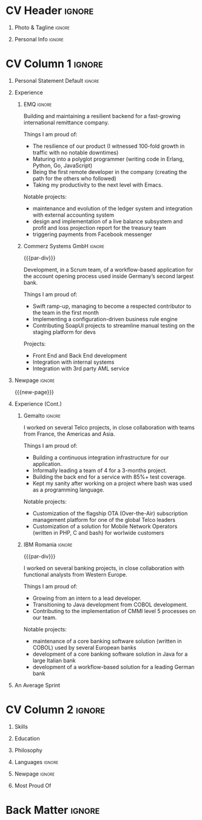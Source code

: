 * Config/Preamble :noexport:
** LaTeX Config
#+BEGIN_SRC emacs-lisp :exports none  :results none :eval always
(setq org-latex-logfiles-extensions (quote ("lof" "lot" "tex~" "aux" "idx" "log" "out" "toc" "nav" "snm" "vrb" "dvi" "fdb_latexmk" "blg" "brf" "fls" "entoc" "ps" "spl" "bbl" "xmpi" "run.xml" "bcf")))
(add-to-list 'org-latex-classes
             '("altacv" "\\documentclass[10pt,a4paper,ragged2e,withhyper]{altacv}

% Change the page layout if you need to
\\geometry{left=1.25cm,right=1.25cm,top=1.5cm,bottom=1.5cm,columnsep=1.2cm}

% Use roboto and lato for fonts
\\renewcommand{\\familydefault}{\\sfdefault}

% Change the colours if you want to
\\definecolor{SlateGrey}{HTML}{2E2E2E}
\\definecolor{LightGrey}{HTML}{666666}
\\definecolor{DarkPastelRed}{HTML}{450808}
\\definecolor{PastelRed}{HTML}{8F0D0D}
\\definecolor{GoldenEarth}{HTML}{E7D192}
\\colorlet{name}{black}
\\colorlet{tagline}{PastelRed}
\\colorlet{heading}{DarkPastelRed}
\\colorlet{headingrule}{GoldenEarth}
\\colorlet{subheading}{PastelRed}
\\colorlet{accent}{PastelRed}
\\colorlet{emphasis}{SlateGrey}
\\colorlet{body}{LightGrey}

% Change some fonts, if necessary
\\renewcommand{\\namefont}{\\Huge\\rmfamily\\bfseries}
\\renewcommand{\\personalinfofont}{\\footnotesize}
\\renewcommand{\\cvsectionfont}{\\LARGE\\rmfamily\\bfseries}
\\renewcommand{\\cvsubsectionfont}{\\large\\bfseries}

% Change the bullets for itemize and rating marker
% for \cvskill if you want to
\\renewcommand{\\itemmarker}{{\\small\\textbullet}}
\\renewcommand{\\ratingmarker}{\\faCircle}
"

               ("\\cvsection{%s}" . "\\cvsection*{%s}")
               ("\\cvevent{%s}" . "\\cvevent*{%s}")))
(setq org-latex-packages-alist 'nil)
(setq org-latex-default-packages-alist
      '(("rm" "roboto"  t)
        ("defaultsans" "lato" t)
        ("" "paracol" t)
        ))
#+END_SRC
#+LATEX_CLASS: altacv
#+LATEX_HEADER: \columnratio{0.6} % Set the left/right column width ratio to 6:4.
#+LATEX_HEADER: \usepackage[bottom]{footmisc}

** Exporter Settings
#+AUTHOR: Valentin Musoiu
#+EXPORT_FILE_NAME: ./curriculum-vitae.pdf
#+OPTIONS: toc:nil title:nil H:1
** Macros
#+MACRO: cvevent \cvevent{$1}{$2}{$3}{$4}
#+MACRO: cvachievement \cvachievement{$1}{$2}{$3}{$4}
#+MACRO: cvtag \cvtag{$1}
#+MACRO: divider \divider
#+MACRO: par-div \par\divider
#+MACRO: new-page \newpage
* CV Header :ignore:
** Photo & Tagline :ignore:
#+begin_export latex
\name{Valentin Mușoiu}
\photoR{2.8cm}{vali_2023.jpeg}
\tagline{Software engineer}
#+end_export

** Personal Info :ignore:
#+begin_export latex
\personalinfo{
  \email{valentin.musoiu@gmail.com}
  \location{Ploiești, RO}
  \github{iqltd}
  \linkedin{iqltd}
  \dob{25 November 1987}
}
\makecvheader
#+end_export

* CV Column 1 :ignore:
#+begin_export latex
\begin{paracol}{2}
#+end_export
** Personal Statement Default :ignore:
#+begin_export latex
 \begin{quote}
 ``Software engineer with an extensive experience and a healthy amount of self-doubt''
 \end{quote}
#+end_export

** Experience
*** EMQ :ignore:
{{{cvevent(Backend engineer, EMQ Inc., July 2017 -- Ongoing, Taipei\, TW/Remote)}}}

Building and maintaining a resilient backend for a fast-growing international remittance company.

#+BEGIN_EXPORT latex
\smallskip
#+END_EXPORT

Things I am proud of:
- The resilience of our product (I witnessed 100-fold growth in traffic with no notable downtimes)
- Maturing into a polyglot programmer (writing code in Erlang, Python, Go, JavaScript)
- Being the first remote developer in the company (creating the path for the others who followed)
- Taking my productivity to the next level with Emacs.

#+BEGIN_EXPORT latex
\smallskip
#+END_EXPORT

Notable projects:
- maintenance and evolution of the ledger system and integration with external accounting system
- design and implementation of a live balance subsystem and profit and loss projection report for the treasury team
- triggering payments from Facebook messenger


#+BEGIN_EXPORT latex
\smallskip
#+END_EXPORT

{{{cvtag(Erlang)}}}
{{{cvtag(Python)}}}
{{{cvtag(Flask)}}}
{{{cvtag(Django)}}}
{{{cvtag(FastAPI)}}}
{{{cvtag(SQLAlchemy)}}}
{{{cvtag(Go)}}}
{{{cvtag(JavaScript)}}}
{{{cvtag(React)}}}
{{{cvtag(PostgreSQL)}}}
{{{cvtag(Docker)}}}
{{{cvtag(AWS)}}}

*** Commerz Systems GmbH :ignore:
{{{par-div}}}
{{{cvevent(Software Engineer, Commerz Systems GmbH, May 2016 -- Jan 2017, Prague\, CZ)}}}

Development, in a Scrum team, of a workflow-based application for the account opening process used inside Germany’s second largest bank.

#+BEGIN_EXPORT latex
\smallskip
#+END_EXPORT

Things I am proud of:

- Swift ramp-up, managing to become a respected contributor to the team in the first month
- Implementing a configuration-driven business rule engine
- Contributing SoapUI projects to streamline manual testing on the staging platform for devs

#+BEGIN_EXPORT latex
\smallskip
#+END_EXPORT

Projects:
- Front End and Back End development
- Integration with internal systems
- Integration with 3rd party AML service

#+BEGIN_EXPORT latex
\smallskip
#+END_EXPORT

{{{cvtag(Java)}}}
{{{cvtag(JSF)}}}
{{{cvtag(Javascript)}}}
{{{cvtag(Spring Boot)}}}
{{{cvtag(Hibernate)}}}
{{{cvtag(Oracle DB)}}}
{{{cvtag(Tomcat)}}}
{{{cvtag(Websphere)}}}


** Newpage :ignore:
{{{new-page}}}

** Experience (Cont.)
*** Gemalto :ignore:
{{{cvevent(Software Engineer, Gemalto (now Thales), July 2014 -- Apr 2016, Prague\, CZ)}}}

I worked on several Telco projects, in close collaboration with teams from France, the Americas and Asia.

#+BEGIN_EXPORT latex
\smallskip
#+END_EXPORT

Things I am proud of:

- Building a continuous integration infrastructure for our application.
- Informally leading a team of 4 for a 3-months project.
- Building the back end for a service with 85%+ test coverage.
- Kept my sanity after working on a project where bash was used as a programming language.

#+BEGIN_EXPORT latex
\smallskip
#+END_EXPORT

Notable projects:
- Customization of the flagship OTA (Over-the-Air) subscription management platform for one of the global Telco leaders
- Customization of a solution for Mobile Network Operators (written in PHP, C and bash) for worlwide customers

#+BEGIN_EXPORT latex
\smallskip
#+END_EXPORT

{{{cvtag(Java)}}}
{{{cvtag(JSF)}}}
{{{cvtag(EJB)}}}
{{{cvtag(JPA)}}}
{{{cvtag(Oracle DB)}}}
{{{cvtag(MySQL)}}}
{{{cvtag(Weblogic)}}}
{{{cvtag(bash)}}}
{{{cvtag(C)}}}
{{{cvtag(PHP)}}}
{{{cvtag(MySQL)}}}

*** IBM Romania :ignore:
{{{par-div}}}

{{{cvevent(Application Developer, IBM Global Delivery Center Eastern Europe, July 2008 -- June 2014, Bucharest\, RO)}}}

I worked on several banking projects, in close collaboration with functional analysts from Western Europe.

#+BEGIN_EXPORT latex
\smallskip
#+END_EXPORT

Things I am proud of:

- Growing from an intern to a lead developer.
- Transitioning to Java development from COBOL development.
- Contributing to the implementation of CMMI level 5 processes on our team.

#+BEGIN_EXPORT latex
\smallskip
#+END_EXPORT

Notable projects:
- maintenance of a core banking software solution (written in COBOL) used by several European banks
- development of a core banking software solution in Java for a large Italian bank
- development of a workflow-based solution for a leading German bank

#+BEGIN_EXPORT latex
\smallskip
#+END_EXPORT

{{{cvtag(Java)}}}
{{{cvtag(JSF)}}}
{{{cvtag(EJB)}}}
{{{cvtag(JPA)}}}
{{{cvtag(COBOL)}}}
{{{cvtag(DB2)}}}
{{{cvtag(Oracle DB)}}}
{{{cvtag(iSeries)}}}
{{{cvtag(Oracle BPM)}}}

** An Average Sprint
#+begin_export latex
% % Adapted from @Jake's answer from http://tex.stackexchange.com/a/82729/226
% % comma-separated list of value/text width/color/detail}
\wheelchart{1.5cm}{0.5cm}{%
   5/10em/accent!10/{Meetings, planning},
   30/8em/accent!40/{Requirements gathering, design, documentation},
   10/8em/accent!20/{Investigations, support},
   50/8em/accent!50/{Coding, deploying, testing},
   5/6em/accent!30/{Learning, experimenting}
 }
#+end_export

** Newpage :ignore:noexport:
{{{new-page}}}

* CV Column 2 :ignore:
# Switch to the right column - will automatically move to the next page.
#+begin_export latex
\switchcolumn
#+end_export
** Skills
{{{cvtag(Erlang)}}}
{{{cvtag(Python)}}}
{{{cvtag(Go)}}}
{{{cvtag(Java)}}}
{{{cvtag(COBOL)}}}

{{{divider}}}

{{{cvtag(PostgreSQL)}}}
{{{cvtag(Docker)}}}
{{{cvtag(AWS)}}}

{{{divider}}}

{{{cvtag(Git)}}}
{{{cvtag(Emacs)}}}
{{{cvtag(bash)}}}
{{{cvtag(tmux)}}}


** Skills erlang :noexport:
{{{cvtag(Erlang/OTP)}}}
{{{cvtag(Cowboy)}}}
{{{cvtag(Python)}}}
{{{cvtag(Java)}}}
{{{cvtag(Go)}}}
{{{cvtag(COBOL)}}}

{{{divider}}}

{{{cvtag(PostgreSQL)}}}
{{{cvtag(Docker)}}}
{{{cvtag(AWS)}}}

{{{divider}}}

{{{cvtag(Git)}}}
{{{cvtag(Emacs)}}}
{{{cvtag(bash)}}}
{{{cvtag(tmux)}}}


** Skills python :noexport:
{{{cvtag(Python)}}}
{{{cvtag(FastAPI)}}}
{{{cvtag(SQLAlchemy)}}}
{{{cvtag(Erlang)}}}
{{{cvtag(Java)}}}
{{{cvtag(Go)}}}
{{{cvtag(COBOL)}}}

{{{divider}}}

{{{cvtag(PostgreSQL)}}}
{{{cvtag(Docker)}}}
{{{cvtag(AWS)}}}

{{{divider}}}

{{{cvtag(Git)}}}
{{{cvtag(Emacs)}}}
{{{cvtag(bash)}}}
{{{cvtag(tmux)}}}


** Skills java :noexport:
{{{cvtag(Java/Java EE)}}}
{{{cvtag(Python)}}}
{{{cvtag(Erlang)}}}
{{{cvtag(Go)}}}
{{{cvtag(COBOL)}}}

{{{divider}}}

{{{cvtag(PostgreSQL)}}}
{{{cvtag(Docker)}}}
{{{cvtag(AWS)}}}

{{{divider}}}

{{{cvtag(Git)}}}
{{{cvtag(Emacs)}}}
{{{cvtag(bash)}}}
{{{cvtag(tmux)}}}


** Education

{{{cvevent(MS Economic Informatics, University of Economic Studies Bucharest, Oct 2009 - July 2011,)}}}

{{{divider}}}

{{{cvevent(BS Economic Cybernetics, University of Economic Studies Bucharest, Oct 2006 - July 2009,)}}}


** Certifications java :noexport:

{{{cvevent(Oracle Certified Expert, Java EE 6 Entreprise JavaBeans Developer, Dec 2012 )}}}

{{{divider}}}

{{{cvevent(Oracle Certified Expert, Java EE 6 Java Server Pages and Servlets Developer, Dec 2011 )}}}

{{{divider}}}

{{{cvevent(Oracle Certified Professional Java Programmer for SE 6.0, Sep 2010 )}}}


** Philosophy
#+begin_export latex
\medskip
\begin{quote}
 ``Simple is better than complex.''
\end{quote}
\bigskip
#+end_export

** Languages :ignore:
#+begin_export latex
\cvsection{Languages}

\cvskill{English}{5}
\divider

\cvskill{Italian}{3}
\divider

\cvskill{French}{2}
\divider

\cvskill{Romanian}{5}

% %% Yeah I didn't spend too much time making all the
% %% spacing consistent... sorry. Use \smallskip, \medskip,
% %% \bigskip, \vpsace etc to make ajustments.
% \medskip
#+end_export

\newpage


** Newpage :ignore:
#+BEGIN_EXPORT latex
\newpage
#+END_EXPORT


** Most Proud Of
{{{cvachievement(\faUsers, Team player, Established myself as a confident\, enthusiastic and effective team member\, having experience leading as well as following.)}}}

{{{divider}}}

{{{cvachievement(\faBook, Polyglot programmer, Comfortable writing code in different programming languages\, understanding that each has its own merits\, especially by casting a new light on the problems.)}}}

{{{divider}}}

{{{cvachievement(\faTerminal, Touch typer, Using the mouse less and less\, leveraging the productivity offered by the terminal\, Emacs and my Moonlander split keyboard.)}}}

{{{divider}}}

{{{cvachievement(\faGlobe, Cosmopolitan, Lived on 3 continents and worked with people from 5 continents.)}}}

{{{divider}}}

{{{cvachievement(\faChild, Daddy, Having my mind blown away everyday by a sweet curious and very inquisitive little boy I have the pleasure of calling "son".)}}}

{{{divider}}}

{{{cvachievement(\faFilm, Hobbyist film-maker, Director and/or editor of several amateur short film productions\, including the recipient of the Jameson Done in 60 Seconds first prize for the Romanian stage in 2012.)}}}


* Back Matter :ignore:
#+begin_export latex
\end{paracol}
\end{document}
#+end_export



